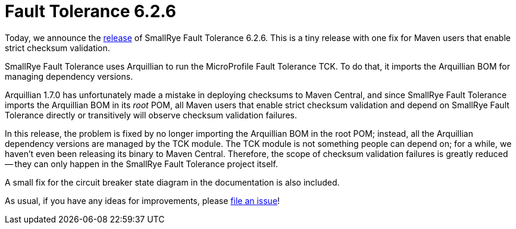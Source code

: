 :page-layout: post
:page-title: Fault Tolerance 6.2.6
:page-synopsis: SmallRye Fault Tolerance 6.2.6 released!
:page-tags: [announcement, microprofile]
:page-date: 2023-07-25 13:00:00.000 +0100
:page-author: lthon
:smallrye-ft: SmallRye Fault Tolerance
:microprofile-ft: MicroProfile Fault Tolerance

= Fault Tolerance 6.2.6

Today, we announce the https://github.com/smallrye/smallrye-fault-tolerance/releases/tag/6.2.6[release] of {smallrye-ft} 6.2.6.
This is a tiny release with one fix for Maven users that enable strict checksum validation.

{smallrye-ft} uses Arquillian to run the {microprofile-ft} TCK.
To do that, it imports the Arquillian BOM for managing dependency versions.

Arquillian 1.7.0 has unfortunately made a mistake in deploying checksums to Maven Central, and since {smallrye-ft} imports the Arquillian BOM in its _root_ POM, all Maven users that enable strict checksum validation and depend on {smallrye-ft} directly or transitively will observe checksum validation failures.

In this release, the problem is fixed by no longer importing the Arquillian BOM in the root POM; instead, all the Arquillian dependency versions are managed by the TCK module.
The TCK module is not something people can depend on; for a while, we haven't even been releasing its binary to Maven Central.
Therefore, the scope of checksum validation failures is greatly reduced -- they can only happen in the {smallrye-ft} project itself.

A small fix for the circuit breaker state diagram in the documentation is also included.

As usual, if you have any ideas for improvements, please https://github.com/smallrye/smallrye-fault-tolerance/issues[file an issue]!
